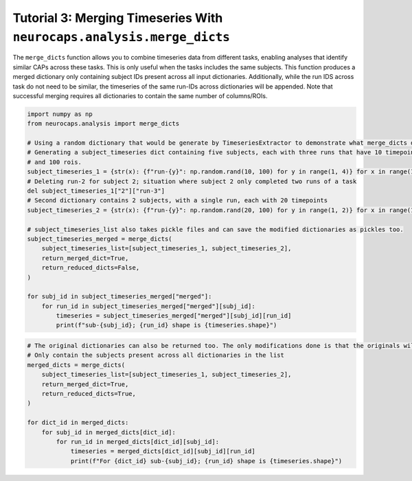 Tutorial 3: Merging Timeseries With ``neurocaps.analysis.merge_dicts``
======================================================================
The ``merge_dicts`` function allows you to combine timeseries data from different tasks, enabling analyses that identify
similar CAPs across these tasks. This is only useful when the tasks includes the same subjects. This function
produces a merged dictionary only containing subject IDs present across all input dictionaries. Additionally,
while the run IDS across task do not need to be similar, the timeseries of the same run-IDs across dictionaries
will be appended. Note that successful merging requires all dictionaries to contain the same number of columns/ROIs.

.. code-block:: python

    import numpy as np
    from neurocaps.analysis import merge_dicts

    # Using a random dictionary that would be generate by TimeseriesExtractor to demonstrate what merge_dicts does
    # Generating a subject_timeseries dict containing five subjects, each with three runs that have 10 timepoints
    # and 100 rois.
    subject_timeseries_1 = {str(x): {f"run-{y}": np.random.rand(10, 100) for y in range(1, 4)} for x in range(1, 6)}
    # Deleting run-2 for subject 2; situation where subject 2 only completed two runs of a task
    del subject_timeseries_1["2"]["run-3"]
    # Second dictionary contains 2 subjects, with a single run, each with 20 timepoints
    subject_timeseries_2 = {str(x): {f"run-{y}": np.random.rand(20, 100) for y in range(1, 2)} for x in range(1, 3)}

    # subject_timeseries_list also takes pickle files and can save the modified dictionaries as pickles too.
    subject_timeseries_merged = merge_dicts(
        subject_timeseries_list=[subject_timeseries_1, subject_timeseries_2],
        return_merged_dict=True,
        return_reduced_dicts=False,
    )

    for subj_id in subject_timeseries_merged["merged"]:
        for run_id in subject_timeseries_merged["merged"][subj_id]:
            timeseries = subject_timeseries_merged["merged"][subj_id][run_id]
            print(f"sub-{subj_id}; {run_id} shape is {timeseries.shape}")

.. rst-class:: sphx-glr-script-out

    .. code-block:: none

        sub-1; run-1 shape is (30, 100)
        sub-1; run-2 shape is (10, 100)
        sub-1; run-3 shape is (10, 100)
        sub-2; run-1 shape is (30, 100)
        sub-2; run-2 shape is (10, 100)

.. code-block:: python

    # The original dictionaries can also be returned too. The only modifications done is that the originals will
    # Only contain the subjects present across all dictionaries in the list
    merged_dicts = merge_dicts(
        subject_timeseries_list=[subject_timeseries_1, subject_timeseries_2],
        return_merged_dict=True,
        return_reduced_dicts=True,
    )

    for dict_id in merged_dicts:
        for subj_id in merged_dicts[dict_id]:
            for run_id in merged_dicts[dict_id][subj_id]:
                timeseries = merged_dicts[dict_id][subj_id][run_id]
                print(f"For {dict_id} sub-{subj_id}; {run_id} shape is {timeseries.shape}")

.. rst-class:: sphx-glr-script-out

    .. code-block:: none

        For dict_0 sub-1; run-1 shape is (10, 100)
        For dict_0 sub-1; run-2 shape is (10, 100)
        For dict_0 sub-1; run-3 shape is (10, 100)
        For dict_0 sub-2; run-1 shape is (10, 100)
        For dict_0 sub-2; run-2 shape is (10, 100)
        For dict_1 sub-1; run-1 shape is (20, 100)
        For dict_1 sub-2; run-1 shape is (20, 100)
        For merged sub-1; run-1 shape is (30, 100)
        For merged sub-1; run-2 shape is (10, 100)
        For merged sub-1; run-3 shape is (10, 100)
        For merged sub-2; run-1 shape is (30, 100)
        For merged sub-2; run-2 shape is (10, 100)
